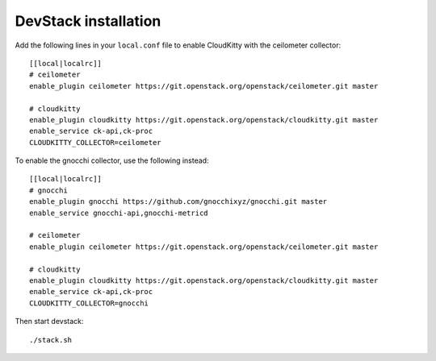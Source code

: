 #####################
DevStack installation
#####################

Add the following lines in your ``local.conf`` file to enable CloudKitty with
the ceilometer collector:

::

    [[local|localrc]]
    # ceilometer
    enable_plugin ceilometer https://git.openstack.org/openstack/ceilometer.git master

    # cloudkitty
    enable_plugin cloudkitty https://git.openstack.org/openstack/cloudkitty.git master
    enable_service ck-api,ck-proc
    CLOUDKITTY_COLLECTOR=ceilometer


To enable the gnocchi collector, use the following instead:

::

    [[local|localrc]]
    # gnocchi
    enable_plugin gnocchi https://github.com/gnocchixyz/gnocchi.git master
    enable_service gnocchi-api,gnocchi-metricd

    # ceilometer
    enable_plugin ceilometer https://git.openstack.org/openstack/ceilometer.git master

    # cloudkitty
    enable_plugin cloudkitty https://git.openstack.org/openstack/cloudkitty.git master
    enable_service ck-api,ck-proc
    CLOUDKITTY_COLLECTOR=gnocchi


Then start devstack:

::

    ./stack.sh
